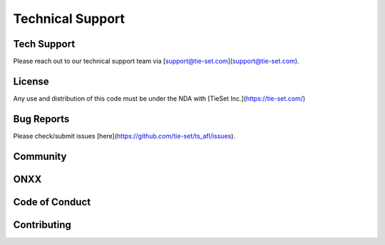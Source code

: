 Technical Support
=================

Tech Support
***********
Please reach out to our technical support team via [support@tie-set.com](support@tie-set.com).

License
*******
Any use and distribution of this code must be under the NDA with [TieSet Inc.](https://tie-set.com/)

Bug Reports
***********
Please check/submit issues [here](https://github.com/tie-set/ts_afl/issues).

Community
*********

ONXX
****

Code of Conduct
***************

Contributing
************



